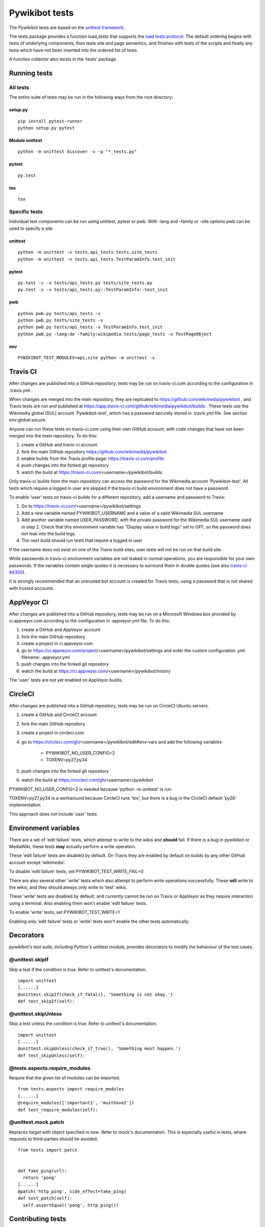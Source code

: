 ===============
Pywikibot tests
===============

The Pywikibot tests are based on the `unittest framework
<https://docs.python.org/3/library/unittest.html>`_.

The tests package provides a function load_tests that supports the
`load tests protocol
<https://docs.python.org/3/library/unittest.html#load-tests-protocol>`_.
The default ordering begins with tests of underlying components, then tests
site and page semantics, and finishes with tests of the scripts and finally
any tests which have not been inserted into the ordered list of tests.

A function collector also exists in the 'tests' package.

Running tests
=============

All tests
---------

The entire suite of tests may be run in the following ways from the root directory:

setup.py
~~~~~~~~

::

    pip install pytest-runner
    python setup.py pytest

Module unittest
~~~~~~~~~~~~~~~

::

    python -m unittest discover -v -p "*_tests.py"

pytest
~~~~~~

::

    py.test

tox
~~~

::

    tox

Specific tests
--------------

Individual test components can be run using unittest, pytest or pwb.
With -lang and -family or -site options pwb can be used to specify a site.


unittest
~~~~~~~~

::

    python -m unittest -v tests.api_tests tests.site_tests
    python -m unittest -v tests.api_tests.TestParamInfo.test_init

pytest
~~~~~~

::

    py.test -s -v tests/api_tests.py tests/site_tests.py
    py.test -s -v tests/api_tests.py::TestParamInfo::test_init

pwb
~~~

::

    python pwb.py tests/api_tests -v
    python pwb.py tests/site_tests -v
    python pwb.py tests/api_tests -v TestParamInfo.test_init
    python pwb.py -lang:de -family:wikipedia tests/page_tests -v TestPageObject

env
~~~

::

    PYWIKIBOT_TEST_MODULES=api,site python -m unittest -v


Travis CI
=========

After changes are published into a GitHub repository, tests may be run on
travis-ci.com according to the configuration in .travis.yml .

When changes are merged into the main repository, they are replicated to
https://github.com/wikimedia/pywikibot , and Travis tests are run and
published at https://app.travis-ci.com/github/wikimedia/pywikibot/builds .  These tests
use the Wikimedia global (SUL) account 'Pywikibot-test', which has a password
securely stored in .travis.yml file. See section env:global:secure.

Anyone can run these tests on travis-ci.com using their own GitHub account, with
code changes that have not been merged into the main repository. To do this:

1. create a GitHub and travis-ci account
2. fork the main GitHub repository https://github.com/wikimedia/pywikibot
3. enable builds from the Travis profile page: https://travis-ci.com/profile
4. push changes into the forked git repository
5. watch the build at https://travis-ci.com/<username>/pywikibot/builds

Only travis-ci builds from the main repository can access the password for the
Wikimedia account 'Pywikibot-test'. All tests which require a logged in user
are skipped if the travis-ci build environment does not have a password.

To enable 'user' tests on travis-ci builds for a different repository, add
a username and password to Travis:

1. Go to https://travis-ci.com/<username>/pywikibot/settings
2. Add a new variable named PYWIKIBOT_USERNAME and a value of a valid
   Wikimedia SUL username
3. Add another variable named USER_PASSWORD, with the private password for
   the Wikimedia SUL username used in step 2.  Check that this
   environment variable has "Display value in build logs" set to OFF, so
   the password does not leak into the build logs.
4. The next build should run tests that require a logged in user

If the username does not exist on one of the Travis build sites, user tests
will not be run on that build site.

While passwords in travis-ci environment variables are not leaked in normal
operations, you are responsible for your own passwords. If the variables contain
single quotes it is necessary to surround them in double quotes (see also
`travis-ci #4350 <https://github.com/travis-ci/travis-ci/issues/4350>`_).

It is strongly recommended that an untrusted bot account is created for
Travis tests, using a password that is not shared with trusted accounts.

AppVeyor CI
===========

After changes are published into a GitHub repository, tests may be run on
a Microsoft Windows box provided by ci.appveyor.com according to the
configuration in .appveyor.yml file. To do this:

1. create a GitHub and AppVeyor account
2. fork the main GitHub repository
3. create a project in ci.appveyor.com
4. go to https://ci.appveyor.com/project/<username>/pywikibot/settings
   and enter the custom configuration .yml filename: .appveyor.yml
5. push changes into the forked git repository
6. watch the build at https://ci.appveyor.com/<username>/pywikibot/history

The 'user' tests are not yet enabled on AppVeyor builds.

CircleCI
========

After changes are published into a GitHub repository, tests may be run on
CircleCI Ubuntu servers.

1. create a GitHub and CircleCI account
2. fork the main GitHub repository
3. create a project in circleci.com
4. go to https://circleci.com/gh/<username>/pywikibot/edit#env-vars
   and add the following variables:

     - PYWIKIBOT_NO_USER_CONFIG=2
     - TOXENV=py27,py34

5. push changes into the forked git repository
6. watch the build at https://circleci.com/gh/<username>/pywikibot

PYWIKIBOT_NO_USER_CONFIG=2 is needed because 'python -m unittest' is run.

TOXENV=py27,py34 is a workaround because CircleCI runs 'tox',
but there is a bug in the CircleCI default 'py26' implementation.

This approach does not include 'user' tests.

Environment variables
=====================

There are a set of 'edit failure' tests, which attempt to write to the wikis
and **should** fail. If there is a bug in pywikibot or MediaWiki, these
tests **may** actually perform a write operation.

These 'edit failure' tests are disabled by default. On Travis they are enabled
by default on builds by any other GitHub account except 'wikimedia'.

To disable 'edit failure' tests, set PYWIKIBOT_TEST_WRITE_FAIL=0

There are also several other 'write' tests which also attempt to perform
write operations successfully.  These **will** write to the wikis, and they
should always only write to 'test' wikis.

These 'write' tests are disabled by default, and currently cannot be
run on Travis or AppVeyor as they require interaction using a terminal. Also
enabling them won't enable 'edit failure' tests.

To enable 'write' tests, set PYWIKIBOT_TEST_WRITE=1

Enabling only 'edit failure' tests or 'write' tests won't enable the other tests
automatically.

Decorators
=====================

pywikibot's test suite, including Python's unittest module, provides decorators
to modify the behaviour of the test cases.

@unittest.skipIf
-----------------
Skip a test if the condition is true. Refer to unittest's documentation.

::

  import unittest
  [......]
  @unittest.skipIf(check_if_fatal(), 'Something is not okay.')
  def test_skipIf(self):

@unittest.skipUnless
---------------------
Skip a test unless the condition is true. Refer to unittest's documentation.

::

  import unittest
  [......]
  @unittest.skipUnless(check_if_true(), 'Something must happen.')
  def test_skipUnless(self):

@tests.aspects.require_modules
-------------------------------
Require that the given list of modules can be imported.

::

  from tests.aspects import require_modules
  [......]
  @require_modules(['important1', 'musthave2'])
  def test_require_modules(self):

@unittest.mock.patch
-----------------------
Replaces `target` with object specified in `new`. Refer to mock's documentation.
This is especially useful in tests, where requests to third-parties should be
avoided.

::

  from tests import patch


  def fake_ping(url):
    return 'pong'
  [......]
  @patch('http_ping', side_effect=fake_ping)
  def test_patch(self):
    self.assertEqual('pong', http_ping())

Contributing tests
==================

Test modules should be named according to the pywikibot that is being tested.
e.g. the module pywikibot.page is tested by tests.page_tests.

New test classes should be added to the existing test modules unless it
tests a new component of pywikibot.

All test classes must be a subclass of tests.aspects.TestCase, which uses a
metaclass to dynamically check the test can be run on a specified site, or
run a test on multiple sites.

Test sites
----------

If a test depends on a specific site, add class attributes 'family' and code'.

::

    family = 'wikipedia'
    code = 'en'

Once declared, the Site object can be accessed at self.site.


If a test requires multiple specific sites, add a class attribute 'sites'.

::

    sites = {
        'enwiki': {
            'family': 'wikipedia',
            'code': 'en',
        },
        'itwikt': {
            'family': 'wiktionary',
            'code': 'it',
        }
    }

To obtain the Site object, call self.get_site with the key given to the site.

::

    self.get_site('itwikt')

For tests which require network access to a website which is not an APISite,
the class attribute 'sites' may include a hostname.

::

    sites = {
        'wdq':
            'hostname': 'wdq.wmflabs.org',
        }
    }


Other class attributes
----------------------

- ``net = False`` : test class does not use a site
- ``dry = True`` : test class can use a fake site object
- ``cached = True``:  test class may aggressively cache API responses
- ``login = True`` : test class needs to login to site
- ``sysop = True`` : test class needs to login to site as a sysop
- ``write = True`` : test class needs to write to a site
